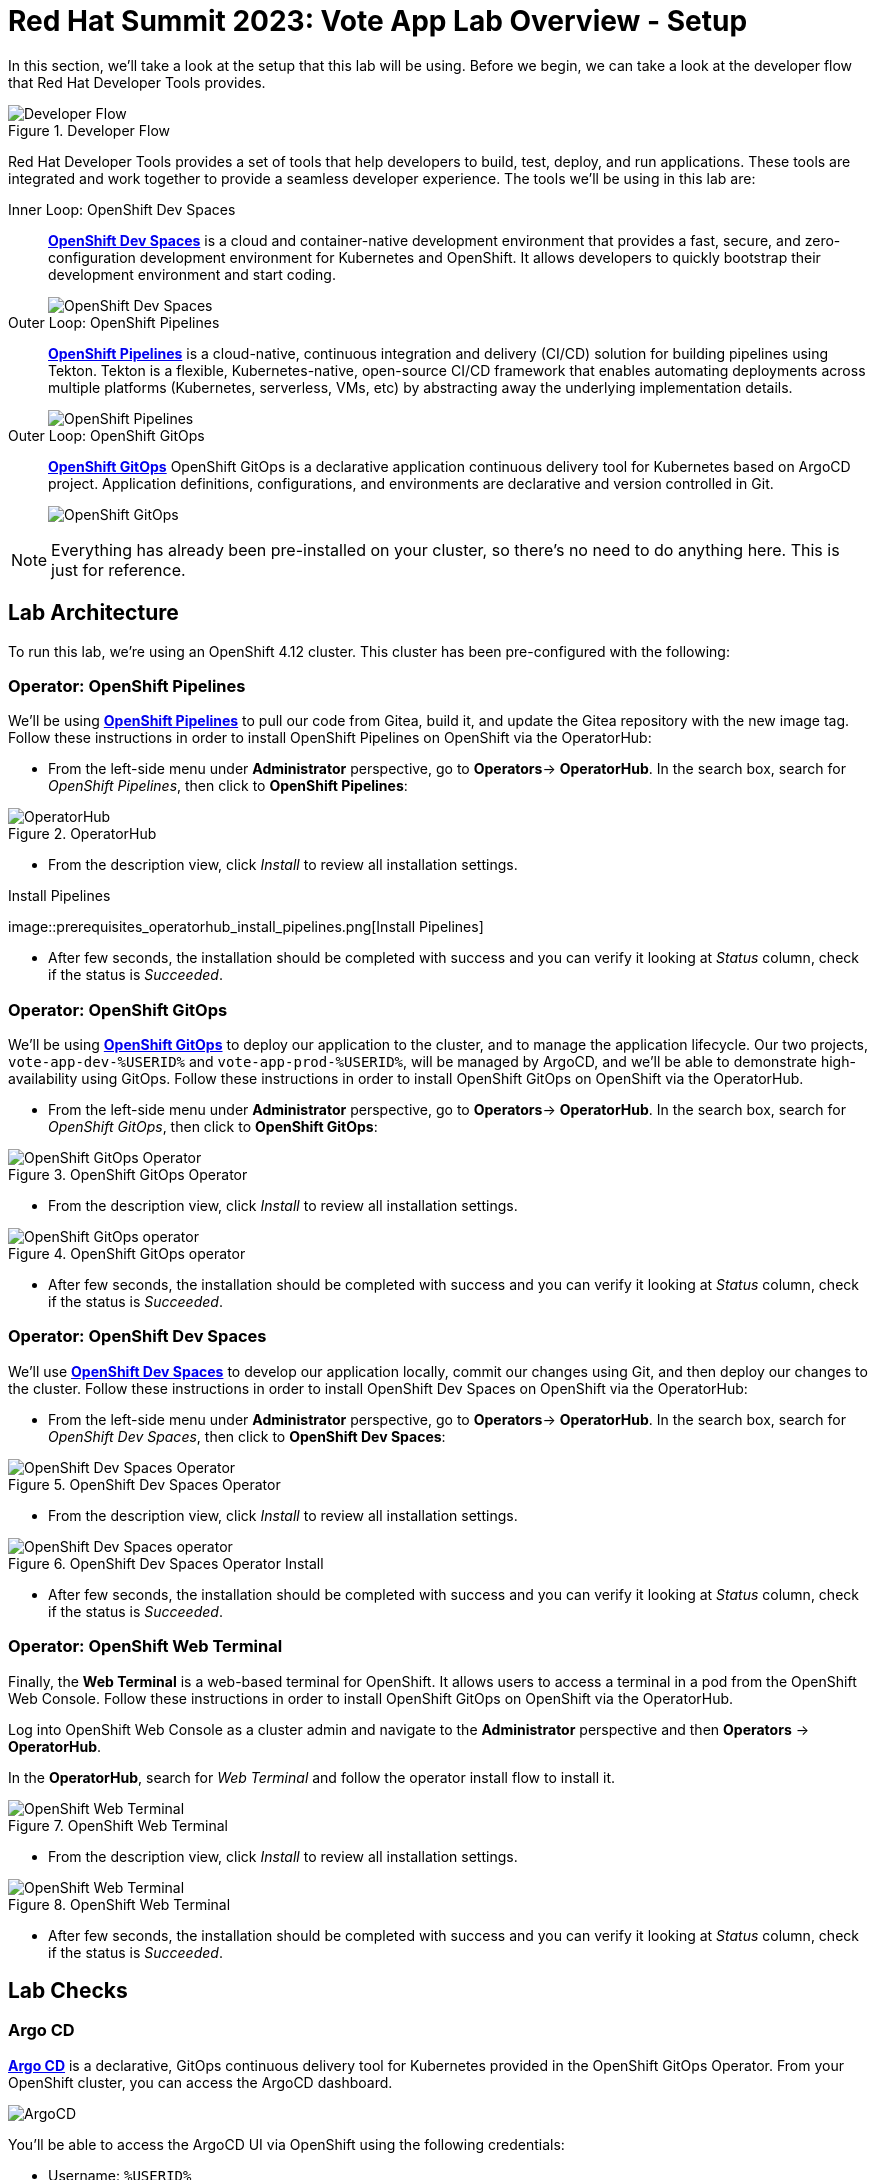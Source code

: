 # Red Hat Summit 2023: Vote App Lab Overview - Setup

In this section, we'll take a look at the setup that this lab will be using. Before we begin, we can take a look at the developer flow that Red Hat Developer Tools provides.

.Developer Flow
image::developer-flow.png[Developer Flow]

Red Hat Developer Tools provides a set of tools that help developers to build, test, deploy, and run applications. These tools are integrated and work together to provide a seamless developer experience. The tools we'll be using in this lab are:

[tabs, subs="attributes+,+macros"]
====
Inner Loop: OpenShift Dev Spaces::
+
--
link:https://developers.redhat.com/products/openshift-dev-spaces/overview[*OpenShift Dev Spaces*] is a cloud and container-native development environment that provides a fast, secure, and zero-configuration development environment for Kubernetes and OpenShift. It allows developers to quickly bootstrap their development environment and start coding.

image::devspaces-interface.png[OpenShift Dev Spaces]
--
Outer Loop: OpenShift Pipelines::
+
--
link:https://catalog.redhat.com/software/container-stacks/detail/5ec54a4628834587a6b85ca5[*OpenShift Pipelines*] is a cloud-native, continuous integration and delivery (CI/CD) solution for building pipelines using Tekton. Tekton is a flexible, Kubernetes-native, open-source CI/CD framework that enables automating deployments across multiple platforms (Kubernetes, serverless, VMs, etc) by abstracting away the underlying implementation details.

image::pipeline-status.png[OpenShift Pipelines]
--
Outer Loop: OpenShift GitOps::
+
--
link:https://www.redhat.com/en/technologies/cloud-computing/openshift/gitops[*OpenShift GitOps*] OpenShift GitOps is a declarative application continuous delivery tool for Kubernetes based on ArgoCD project. Application definitions, configurations, and environments are declarative and version controlled in Git.

image::argocd-app-details-2.png[OpenShift GitOps]
--
====

NOTE: Everything has already been pre-installed on your cluster, so there's no need to do anything here. This is just for reference.

## Lab Architecture

To run this lab, we're using an OpenShift 4.12 cluster. This cluster has been pre-configured with the following:

### Operator: OpenShift Pipelines 
We'll be using link:https://console-openshift-console.%SUBDOMAIN%[*OpenShift Pipelines*] to pull our code from Gitea, build it, and update the Gitea repository with the new image tag. Follow these instructions in order to install OpenShift Pipelines on OpenShift via the OperatorHub:

- From the left-side menu under *Administrator* perspective, go to
*Operators*-> *OperatorHub*. In the search box, search for _OpenShift Pipelines_,
then click to *OpenShift Pipelines*:

.OperatorHub
image::prerequisites_operatorhub.png[OperatorHub]

- From the description view, click _Install_ to review all installation
settings.

.Install Pipelines
image::prerequisites_operatorhub_install_pipelines.png[Install
Pipelines]

- After few seconds, the installation should be completed with success and
you can verify it looking at _Status_ column, check if the status is
_Succeeded_.

### Operator: OpenShift GitOps 
We'll be using link:https://openshift-gitops-server-openshift-gitops.%SUBDOMAIN%[*OpenShift GitOps*] to deploy our application to the cluster, and to manage the application lifecycle. Our two projects, `vote-app-dev-%USERID%` and `vote-app-prod-%USERID%`, will be managed by ArgoCD, and we'll be able to demonstrate high-availability using GitOps. Follow these instructions in order to install OpenShift GitOps on OpenShift via the OperatorHub.

- From the left-side menu under *Administrator* perspective, go to
*Operators*-> *OperatorHub*. In the search box, search for _OpenShift GitOps_,
then click to *OpenShift GitOps*:

.OpenShift GitOps Operator
image::openshift-gitops-operator.png[OpenShift GitOps Operator]

- From the description view, click _Install_ to review all installation
settings.

.OpenShift GitOps operator
image::openshift-gitops-operator-install.png[OpenShift GitOps operator]

- After few seconds, the installation should be completed with success and
you can verify it looking at _Status_ column, check if the status is
_Succeeded_.

### Operator: OpenShift Dev Spaces
We'll use link:https://devspaces.%SUBDOMAIN%[*OpenShift Dev Spaces*] to develop our application locally, commit our changes using Git, and then deploy our changes to the cluster. Follow these instructions in order to install OpenShift Dev Spaces on OpenShift via the OperatorHub:

- From the left-side menu under *Administrator* perspective, go to
*Operators*-> *OperatorHub*. In the search box, search for _OpenShift Dev Spaces_,
then click to *OpenShift Dev Spaces*:

.OpenShift Dev Spaces Operator
image::openshift-devspaces-operator.png[OpenShift Dev Spaces Operator]

- From the description view, click _Install_ to review all installation
settings.

.OpenShift Dev Spaces Operator Install
image::openshift-devspaces-operator-install.png[OpenShift Dev Spaces operator]

- After few seconds, the installation should be completed with success and
you can verify it looking at _Status_ column, check if the status is
_Succeeded_.

### Operator: OpenShift Web Terminal
Finally, the *Web Terminal* is a web-based terminal for OpenShift. It allows users to access a terminal in a pod from the OpenShift Web Console. Follow these instructions in order to install OpenShift GitOps on OpenShift via the OperatorHub.

Log into OpenShift Web Console as a cluster admin and navigate to the
*Administrator* perspective and then *Operators* → *OperatorHub*.

In the *OperatorHub*, search for _Web Terminal_ and follow the
operator install flow to install it.

.OpenShift Web Terminal
image::web-terminal-operator.png[OpenShift Web Terminal]

- From the description view, click _Install_ to review all installation
settings.

.OpenShift Web Terminal
image::web-terminal-operator-install.png[OpenShift Web Terminal]

- After few seconds, the installation should be completed with success and
you can verify it looking at _Status_ column, check if the status is
_Succeeded_.

## Lab Checks

### Argo CD

link:https://argocd-server-argocd-%USERID%.%SUBDOMAIN%[*Argo CD*] is a declarative, GitOps continuous delivery tool for Kubernetes provided in the OpenShift GitOps Operator. From your OpenShift cluster, you can access the ArgoCD dashboard.

image::argocd-button.png[ArgoCD]

You'll be able to access the ArgoCD UI via OpenShift using the following credentials:

- Username: `%USERID%`
- Password: `openshift`

You'll need to authorize the ArgoCD application to access your OpenShift cluster. Click on the *Allow selected permissions* button to authorize ArgoCD to access your OpenShift cluster. Finally, you'll be at the ArgoCD dashboard.

image::argocd.png[ArgoCD]

### Vote App Repository

You'll also have access to a link:http://gitea.%SUBDOMAIN%[*Gitea*] repository that contains the Vote App source code. This repository can also be located back at the *Lab Guides*, and you'll be able to access this repository using following credentials:

- Username: `%USERID%`
- Password: `openshift`

image::gitea.png[Gitea]

Once logged in, you can access the following Vote App source repositories:

- link:https://gitea.%SUBDOMAIN%/%USERID%/pipelines-vote-ui[Vote App UI Frontend]
- link:https://gitea.%SUBDOMAIN%/%USERID%/pipelines-vote-api[Vote App API Backend]

We also have a repository that contains the ArgoCD application manifests for the Vote App.

- link:https://gitea.%SUBDOMAIN%/%USERID%/vote-app-gitops[Vote App GitOps]

## Lab overview

Your cluster is already configured with the appropriate OpenShift project, configured secrets and service accounts, and necessary Git repositories. From here, we can wrap up the introduction and begin our lab!

// For Pipelines: Using gitea-gitops secret to login to the Gitea repository
// When you use 

// First user starts the pipeline, then deploys app in the dev namespace by using argoCD within argocd namespace or by using link from Lab Guides, user will login to argocd and create a new app `vote-app-dev-user`, sync automatic, no self heal, repository is vote-app-gitops on gitea, 

// Create pipeline, add webhook, create argo app, edit in devspaces locally then commit push, pipeline will redeploy, use promote to prod pipeline